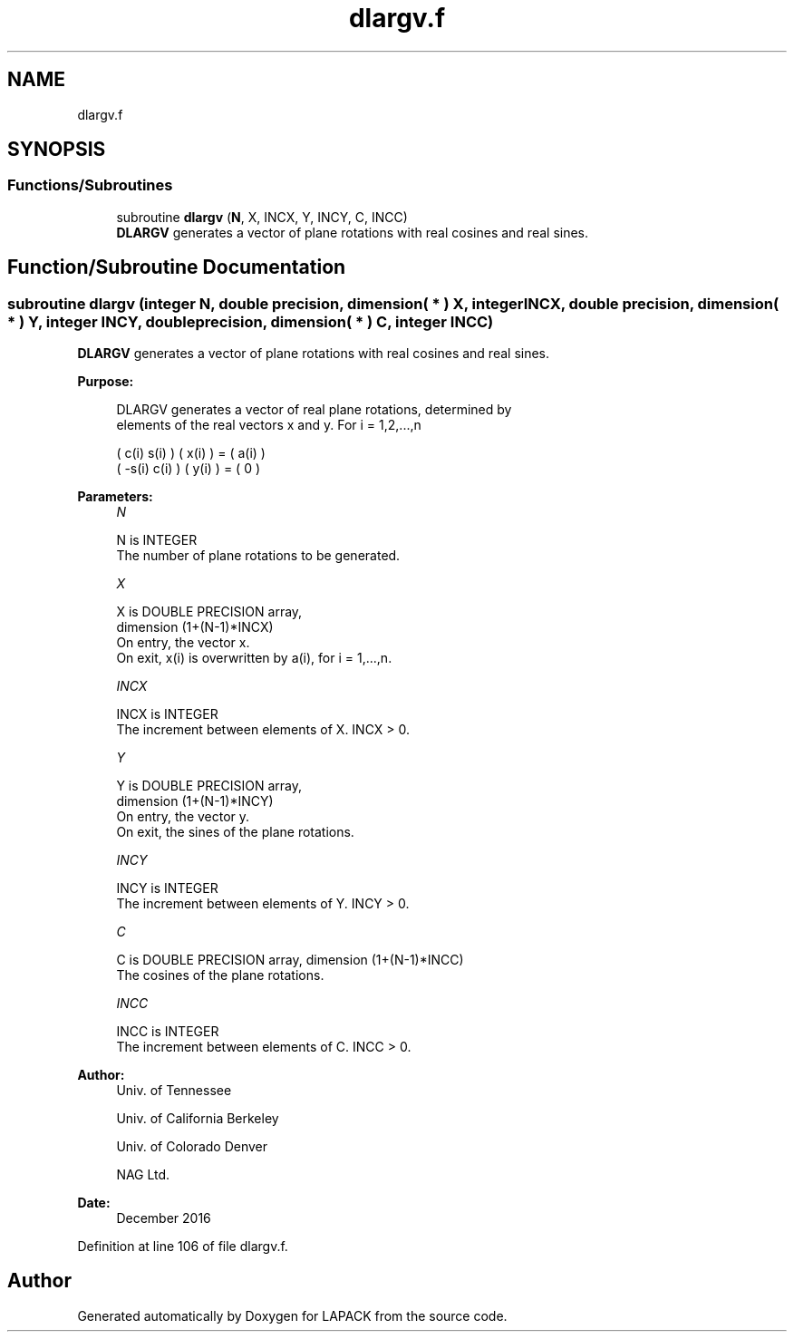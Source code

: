 .TH "dlargv.f" 3 "Tue Nov 14 2017" "Version 3.8.0" "LAPACK" \" -*- nroff -*-
.ad l
.nh
.SH NAME
dlargv.f
.SH SYNOPSIS
.br
.PP
.SS "Functions/Subroutines"

.in +1c
.ti -1c
.RI "subroutine \fBdlargv\fP (\fBN\fP, X, INCX, Y, INCY, C, INCC)"
.br
.RI "\fBDLARGV\fP generates a vector of plane rotations with real cosines and real sines\&. "
.in -1c
.SH "Function/Subroutine Documentation"
.PP 
.SS "subroutine dlargv (integer N, double precision, dimension( * ) X, integer INCX, double precision, dimension( * ) Y, integer INCY, double precision, dimension( * ) C, integer INCC)"

.PP
\fBDLARGV\fP generates a vector of plane rotations with real cosines and real sines\&.  
.PP
\fBPurpose: \fP
.RS 4

.PP
.nf
 DLARGV generates a vector of real plane rotations, determined by
 elements of the real vectors x and y. For i = 1,2,...,n

    (  c(i)  s(i) ) ( x(i) ) = ( a(i) )
    ( -s(i)  c(i) ) ( y(i) ) = (   0  )
.fi
.PP
 
.RE
.PP
\fBParameters:\fP
.RS 4
\fIN\fP 
.PP
.nf
          N is INTEGER
          The number of plane rotations to be generated.
.fi
.PP
.br
\fIX\fP 
.PP
.nf
          X is DOUBLE PRECISION array,
                         dimension (1+(N-1)*INCX)
          On entry, the vector x.
          On exit, x(i) is overwritten by a(i), for i = 1,...,n.
.fi
.PP
.br
\fIINCX\fP 
.PP
.nf
          INCX is INTEGER
          The increment between elements of X. INCX > 0.
.fi
.PP
.br
\fIY\fP 
.PP
.nf
          Y is DOUBLE PRECISION array,
                         dimension (1+(N-1)*INCY)
          On entry, the vector y.
          On exit, the sines of the plane rotations.
.fi
.PP
.br
\fIINCY\fP 
.PP
.nf
          INCY is INTEGER
          The increment between elements of Y. INCY > 0.
.fi
.PP
.br
\fIC\fP 
.PP
.nf
          C is DOUBLE PRECISION array, dimension (1+(N-1)*INCC)
          The cosines of the plane rotations.
.fi
.PP
.br
\fIINCC\fP 
.PP
.nf
          INCC is INTEGER
          The increment between elements of C. INCC > 0.
.fi
.PP
 
.RE
.PP
\fBAuthor:\fP
.RS 4
Univ\&. of Tennessee 
.PP
Univ\&. of California Berkeley 
.PP
Univ\&. of Colorado Denver 
.PP
NAG Ltd\&. 
.RE
.PP
\fBDate:\fP
.RS 4
December 2016 
.RE
.PP

.PP
Definition at line 106 of file dlargv\&.f\&.
.SH "Author"
.PP 
Generated automatically by Doxygen for LAPACK from the source code\&.
